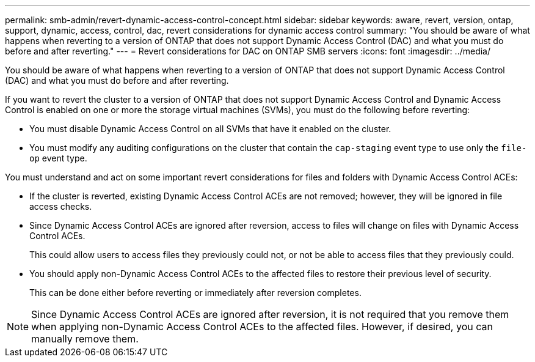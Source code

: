 ---
permalink: smb-admin/revert-dynamic-access-control-concept.html
sidebar: sidebar
keywords: aware, revert, version, ontap, support, dynamic, access, control, dac, revert considerations for dynamic access control
summary: "You should be aware of what happens when reverting to a version of ONTAP that does not support Dynamic Access Control (DAC) and what you must do before and after reverting."
---
= Revert considerations for DAC on ONTAP SMB servers
:icons: font
:imagesdir: ../media/

[.lead]
You should be aware of what happens when reverting to a version of ONTAP that does not support Dynamic Access Control (DAC) and what you must do before and after reverting.

If you want to revert the cluster to a version of ONTAP that does not support Dynamic Access Control and Dynamic Access Control is enabled on one or more the storage virtual machines (SVMs), you must do the following before reverting:

* You must disable Dynamic Access Control on all SVMs that have it enabled on the cluster.
* You must modify any auditing configurations on the cluster that contain the `cap-staging` event type to use only the `file-op` event type.

You must understand and act on some important revert considerations for files and folders with Dynamic Access Control ACEs:

* If the cluster is reverted, existing Dynamic Access Control ACEs are not removed; however, they will be ignored in file access checks.
* Since Dynamic Access Control ACEs are ignored after reversion, access to files will change on files with Dynamic Access Control ACEs.
+
This could allow users to access files they previously could not, or not be able to access files that they previously could.

* You should apply non-Dynamic Access Control ACEs to the affected files to restore their previous level of security.
+
This can be done either before reverting or immediately after reversion completes.

[NOTE]
====
Since Dynamic Access Control ACEs are ignored after reversion, it is not required that you remove them when applying non-Dynamic Access Control ACEs to the affected files. However, if desired, you can manually remove them.
====

// 2025 May 20, ONTAPDOC-2960
